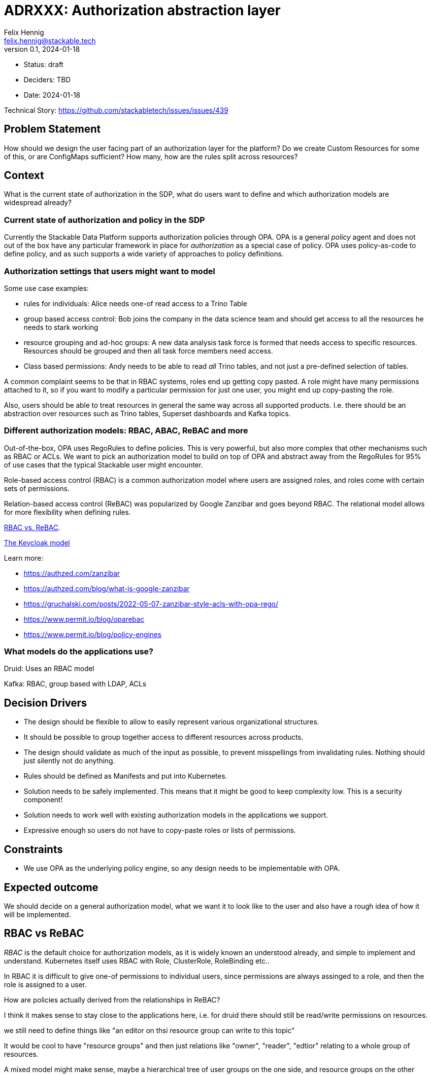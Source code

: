 = ADRXXX: Authorization abstraction layer
Felix Hennig <felix.hennig@stackable.tech>
v0.1, 2024-01-18
:status: draft

* Status: {status}
* Deciders: TBD
* Date: 2024-01-18

Technical Story: https://github.com/stackabletech/issues/issues/439

== Problem Statement

How should we design the user facing part of an authorization layer for the platform?
Do we create Custom Resources for some of this, or are ConfigMaps sufficient?
How many, how are the rules split across resources?

== Context

What is the current state of authorization in the SDP, what do users want to define and which authorization models are widespread already?

=== Current state of authorization and policy in the SDP

Currently the Stackable Data Platform supports authorization policies through OPA.
OPA is a general _policy_ agent and does not out of the box have any particular framework in place for _authorization_ as a special case of policy.
OPA uses policy-as-code to define policy, and as such supports a wide variety of approaches to policy definitions.

=== Authorization settings that users might want to model

Some use case examples:

* rules for individuals: Alice needs one-of read access to a Trino Table
* group based access control: Bob joins the company in the data science team and should get access to all the resources he needs to stark working
* resource grouping and ad-hoc groups: A new data analysis task force is formed that needs access to specific resources. Resources should be grouped and then all task force members need access.
* Class based permissions: Andy needs to be able to read _all_ Trino tables, and not just a pre-defined selection of tables.

A common complaint seems to be that in RBAC systems, roles end up getting copy pasted. 
A role might have many permissions attached to it, so if you want to modify a particular permission for just one user, you might end up copy-pasting the role.

Also, users should be able to treat resources in general the same way across all supported products.
I.e. there should be an abstraction over resources such as Trino tables, Superset dashboards and Kafka topics.

=== Different authorization models: RBAC, ABAC, ReBAC and more

Out-of-the-box, OPA uses RegoRules to define policies. 
This is very powerful, but also more complex that other mechanisms such as RBAC or ACLs.
We want to pick an authorization model to build on top of OPA and abstract away from the RegoRules for 95% of use cases that the typical Stackable user might encounter.

Role-based access control (RBAC) is a common authorization model where users are assigned roles, and roles come with certain sets of permissions.

Relation-based access control (ReBAC) was popularized by Google Zanzibar and goes beyond RBAC.
The relational model allows for more flexibility when defining rules.

https://www.permit.io/blog/rbac-vs-rebac[RBAC vs. ReBAC].

https://www.keycloak.org/docs/latest/authorization_services/index.html#_overview[The Keycloak model]

Learn more:

* https://authzed.com/zanzibar
* https://authzed.com/blog/what-is-google-zanzibar
* https://gruchalski.com/posts/2022-05-07-zanzibar-style-acls-with-opa-rego/
* https://www.permit.io/blog/oparebac
* https://www.permit.io/blog/policy-engines

=== What models do the applications use?

Druid: Uses an RBAC model

Kafka: RBAC, group based with LDAP, ACLs

== Decision Drivers

* The design should be flexible to allow to easily represent various organizational structures.
* It should be possible to group together access to different resources across products.
* The design should validate as much of the input as possible, to prevent misspellings from invalidating rules. Nothing should just silently not do anything.
* Rules should be defined as Manifests and put into Kubernetes.
* Solution needs to be safely implemented. This means that it might be good to keep complexity low. This is a security component!
* Solution needs to work well with existing authorization models in the applications we support.
* Expressive enough so users do not have to copy-paste roles or lists of permissions.

== Constraints

* We use OPA as the underlying policy engine, so any design needs to be implementable with OPA.

== Expected outcome

We should decide on a general authorization model, what we want it to look like to the user and also have a rough idea of how it will be implemented.

== RBAC vs ReBAC

_RBAC_ is the default choice for authorization models, as it is widely known an understood already, and simple to implement and understand.
Kubernetes itself uses RBAC with Role, ClusterRole, RoleBinding etc..

In RBAC it is difficult to give one-of permissions to individual users, since permissions are always assinged to a role, and then the role is assigned to a user.

How are policies actually derived from the relationships in ReBAC?

I think it makes sense to stay close to the applications here, i.e. for druid there should still be read/write permissions on resources.

we still need to define things like "an editor on thsi resource group can write to this topic"

It would be cool to have "resource groups" and then just relations like "owner", "reader", "edtior" relating to a whole group of resources.

A mixed model might make sense, maybe a hierarchical tree of user groups on the one side, and resource groups on the other side? or composing roles and also composing groups, and then mapping groups and roles? I got this idea from Keycloak.

I think maybe the idea of having the permission for an action on a resource is still very central to all the products we support, and it makes sense to keep that.
Maybe just in a "permission bundle" and those can also be grouped?

I think in i.e. GDrive we could give someone read permission on a folder of files, but this relation needs to be already embedded in the application. 
We cannot give someone read access on a group of Trino tables, because this concept does not exist in Trino. 
The group will still need to be maintained outside of Trino, and so we do not have a lot to gain here.

== Design A

RBAC-based design.

Let users define 

== Design B

We design a relation based access control system (ReBAC), inspired by Google Zanzibar.
ReBAC allows for role-based access control as well (RBAC) but goes beyond that to also allow hierarchies of objects that users can be related to.
This allows for more flexibility when defining organizational structures, and rules can be attached at any level.

We define a CustomResource that allows users to define ReBAC stuff in CRs.
This allows for more validation instead of putting rules in a DSL or in JSON into a ConfigMap.

There are three kinds of rules that users can define easily in a CR:

* relations of objects and users
* relations of objects and user sets
* relations of objects and other objects

Users are pre defined in either LDAP or keycloak, and referenced by their name/ID.
Resolving users is done in OPA, using the UserInfoFetcher.
For this ADR, we will assume users are specified by their username, i.e. "alice" or "bob".

Other objects in the system can be entities inside of the products, such as a `trino-table`.
We also allow users to define their own objects and relations, mainly to organize their users and permissions.
Every user-defined object and relation needs to be specified in an RebacType object.

Example:

[source,yaml]
----
kind: RebacType
metadata:
  name: project  # <1>
spec:
  relations:  # <2>
    - name: member
  objects:  # <3>
    - secret-project
    - datascience-spike
    - ladida
    - otherproj
----

<1> The name of the RebacType. This will be referenced in rule definitions.
<2> The relations that are defined for this type. In this case there is a "member" definition. Users can be members of a project.
<3> Object defintions. This is optional; if given, only these objects can be referenced, adding another layer of verification.

For products, the SDP comes with predefined objects that make sense for the product.
For example in Trino we will define `trino-table` and `trino-catalog`, each with a `reader`, `editor` and `owner` relation.
For Superset we can define a `superset-dashboard` with the same relations.
For Kafka we can define a `kafka-topic` type.

We can group some resources together into a project, and then assign users to the project. 
Users can be assigned individually or based on their group memberships.

Here is an example of what it could look like in yaml:

[source,yaml]
----
kind: RebacRelations
metadata:
  name: project-ladida
# Project Ladida manages the mydata table in Trino
# User 13 and all the members of the 'otherproj' project are members 
# of Project Ladida
relations:
  # Which resources are part of the project?
  - subject: "project:ladida"
    relation: "owner"
    object: "trino-table:mydata"
  - subject: "project:ladida"
    relation: "reader"
    object: "kafka-topic:datasource"
  - subject: "project:ladida"
    relation: "editor"
    object: "superset-dashboard:ladida-viz"
  # Who is part of the project?
  - user: "alice"
    relation: "member"
    object: "project:ladida"
  - userset:
      object: "ad-group:datascience"
      relation: "member"
    relation: "member"
    object: "project:ladida"
----

The first three relations define the project as the owner/reader/editor of a number of resources.
Transitively, any member of the project will get these relations.

The last two relations define the user "alice" as a member of the project, as well as any member of the ActiveDirectoy group "datascience".

=== Implementation

The RebacType and RebacRelations can both be annotated with the `opa.stackable.tech/bundle: "true"` label to include it into the OPA bundle.

The relation definitions can the be verified - to a degree - and subsequently everything is serialized as JSON and provided as `data` to OPA.
We then need to define a RegoRule framework inside OPA to evaluate these rules correctly.

== TODO: Gaia-X considerations

TSA? OCM?

"TSA ist OPA, unser Authr. ist OPA, aber bauen wir oder TSA dinge drumherum, die die Integration schwer machen?"

